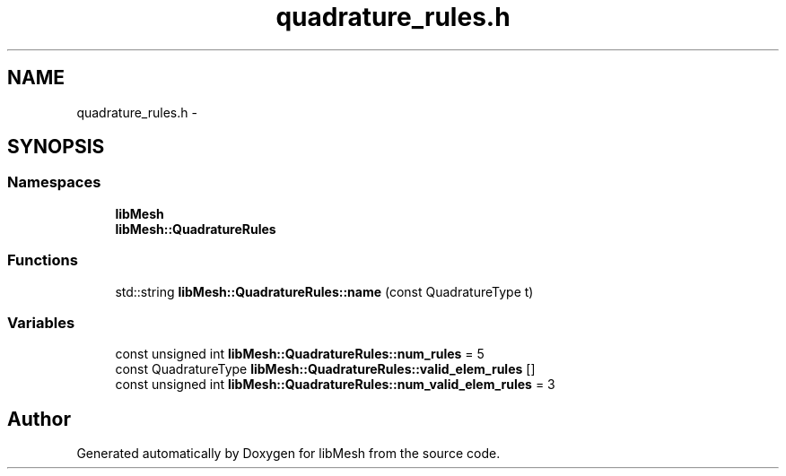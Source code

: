 .TH "quadrature_rules.h" 3 "Tue May 6 2014" "libMesh" \" -*- nroff -*-
.ad l
.nh
.SH NAME
quadrature_rules.h \- 
.SH SYNOPSIS
.br
.PP
.SS "Namespaces"

.in +1c
.ti -1c
.RI "\fBlibMesh\fP"
.br
.ti -1c
.RI "\fBlibMesh::QuadratureRules\fP"
.br
.in -1c
.SS "Functions"

.in +1c
.ti -1c
.RI "std::string \fBlibMesh::QuadratureRules::name\fP (const QuadratureType t)"
.br
.in -1c
.SS "Variables"

.in +1c
.ti -1c
.RI "const unsigned int \fBlibMesh::QuadratureRules::num_rules\fP = 5"
.br
.ti -1c
.RI "const QuadratureType \fBlibMesh::QuadratureRules::valid_elem_rules\fP []"
.br
.ti -1c
.RI "const unsigned int \fBlibMesh::QuadratureRules::num_valid_elem_rules\fP = 3"
.br
.in -1c
.SH "Author"
.PP 
Generated automatically by Doxygen for libMesh from the source code\&.
